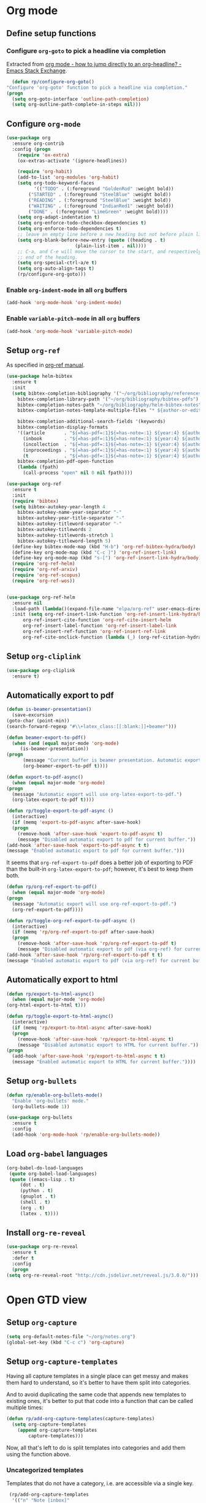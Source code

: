 #+property: header-args :results silent
* Org mode
  :PROPERTIES:
  :header-args:emacs-lisp: :results none
  :END:
** Define setup functions
*** Configure =org-goto= to pick a headline via completion
    Extracted from [[https://emacs.stackexchange.com/a/32625/14110][org mode - how to jump directly to an org-headline? - Emacs Stack Exchange]].
    #+begin_src emacs-lisp
      (defun rp/configure-org-goto()
	"Configure 'org-goto' function to pick a headline via completion."
	(progn
	  (setq org-goto-interface 'outline-path-completion)
	  (setq org-outline-path-complete-in-steps nil)))
    #+end_src
** Configure =org-mode=
   #+begin_src emacs-lisp
     (use-package org
       :ensure org-contrib
       :config (progn
		 (require 'ox-extra)
		 (ox-extras-activate '(ignore-headlines))

		 (require 'org-habit)
		 (add-to-list 'org-modules 'org-habit)
		 (setq org-todo-keyword-faces
		       '(("TODO" . (:foreground "GoldenRod" :weight bold))
			 ("STARTED" . (:foreground "SteelBlue" :weight bold))
			 ("READING" . (:foreground "SteelBlue" :weight bold))
			 ("WAITING" . (:foreground "IndianRed1" :weight bold))
			 ("DONE" . (:foreground "LimeGreen" :weight bold))))
		 (setq org-adapt-indentation t)
		 (setq org-enforce-todo-checkbox-dependencies t)
		 (setq org-enforce-todo-dependencies t)
		 ;; leave an empty line before a new heading but not before plain list item
		 (setq org-blank-before-new-entry (quote ((heading . t)
							  (plain-list-item . nil))))
		 ;; C-a, and C-e will move the cursor to the start, and respectively
		 ;; end of the heading.
		 (setq org-special-ctrl-a/e t)
		 (setq org-auto-align-tags t)
		 (rp/configure-org-goto)))
    #+end_src

*** Enable =org-indent-mode= in all =org= buffers

    #+begin_src emacs-lisp
      (add-hook 'org-mode-hook 'org-indent-mode)
    #+end_src

*** Enable =variable-pitch-mode= in all =org= buffers

    #+begin_src emacs-lisp
      (add-hook 'org-mode-hook 'variable-pitch-mode)
    #+end_src

** Setup =org-ref=
   As specified in [[https://github.com/jkitchin/org-ref/blob/master/org-ref.org][org-ref manual]].
   #+begin_src emacs-lisp
     (use-package helm-bibtex
       :ensure t
       :init
       (setq bibtex-completion-bibliography '("~/org/bibliography/references.bib")
	     bibtex-completion-library-path '("~/org/bibliography/bibtex-pdfs")
	     bibtex-completion-notes-path "~/org/bibliography/helm-bibtex-notes"
	     bibtex-completion-notes-template-multiple-files "* ${author-or-editor}, ${title}, ${journal}, (${year}) :${=type=}: \n\nSee [[cite:&${=key=}]]\n"

	     bibtex-completion-additional-search-fields '(keywords)
	     bibtex-completion-display-formats
	     '((article       . "${=has-pdf=:1}${=has-note=:1} ${year:4} ${author:36} ${title:*} ${journal:40}")
	       (inbook        . "${=has-pdf=:1}${=has-note=:1} ${year:4} ${author:36} ${title:*} Chapter ${chapter:32}")
	       (incollection  . "${=has-pdf=:1}${=has-note=:1} ${year:4} ${author:36} ${title:*} ${booktitle:40}")
	       (inproceedings . "${=has-pdf=:1}${=has-note=:1} ${year:4} ${author:36} ${title:*} ${booktitle:40}")
	       (t             . "${=has-pdf=:1}${=has-note=:1} ${year:4} ${author:36} ${title:*}"))
	     bibtex-completion-pdf-open-function
	     (lambda (fpath)
	       (call-process "open" nil 0 nil fpath))))

     (use-package org-ref
       :ensure t
       :init
       (require 'bibtex)
       (setq bibtex-autokey-year-length 4
	     bibtex-autokey-name-year-separator "-"
	     bibtex-autokey-year-title-separator "-"
	     bibtex-autokey-titleword-separator "-"
	     bibtex-autokey-titlewords 2
	     bibtex-autokey-titlewords-stretch 1
	     bibtex-autokey-titleword-length 5)
       (define-key bibtex-mode-map (kbd "H-b") 'org-ref-bibtex-hydra/body)
       (define-key org-mode-map (kbd "C-c ]") 'org-ref-insert-link)
       (define-key org-mode-map (kbd "s-[") 'org-ref-insert-link-hydra/body)
       (require 'org-ref-helm)
       (require 'org-ref-arxiv)
       (require 'org-ref-scopus)
       (require 'org-ref-wos))


     (use-package org-ref-helm
       :ensure nil
       :load-path (lambda()(expand-file-name "elpa/org-ref" user-emacs-directory))
       :init (setq org-ref-insert-link-function 'org-ref-insert-link-hydra/body
		   org-ref-insert-cite-function 'org-ref-cite-insert-helm
		   org-ref-insert-label-function 'org-ref-insert-label-link
		   org-ref-insert-ref-function 'org-ref-insert-ref-link
		   org-ref-cite-onclick-function (lambda (_) (org-ref-citation-hydra/body))))

   #+end_src
** Setup =org-cliplink=
   #+begin_src emacs-lisp
     (use-package org-cliplink
       :ensure t)
   #+end_src
** Automatically export to pdf
   #+begin_src emacs-lisp
     (defun is-beamer-presentation()
       (save-excursion
	 (goto-char (point-min))
	 (search-forward-regexp "#\\+latex_class:[[:blank:]]+beamer")))

     (defun beamer-export-to-pdf()
       (when (and (equal major-mode 'org-mode)
		  (is-beamer-presentation))
	 (progn
	       (message "Current buffer is beamer presentation. Automatic export will use org-beamer-export-to-pdf.")
	       (org-beamer-export-to-pdf t))))

     (defun export-to-pdf-async()
       (when (equal major-mode 'org-mode)
	 (progn
	   (message "Automatic export will use org-latex-export-to-pdf.")
	   (org-latex-export-to-pdf t))))

     (defun rp/toggle-export-to-pdf-async ()
       (interactive)
       (if (memq 'export-to-pdf-async after-save-hook)
	   (progn
	     (remove-hook 'after-save-hook 'export-to-pdf-async t)
	     (message "Disabled automatic export to pdf for current buffer."))
	 (add-hook 'after-save-hook 'export-to-pdf-async t t)
	 (message "Enabled automatic export to pdf for current buffer.")))

   #+end_src

   It seems that =org-ref-export-to-pdf= does a better job of exporting to PDF than the built-in =org-latex-export-to-pdf=; however, it's best to keep them both.

   #+begin_src emacs-lisp
     (defun rp/org-ref-export-to-pdf()
       (when (equal major-mode 'org-mode)
	 (progn
	   (message "Automatic export will use org-ref-export-to-pdf.")
	   (org-ref-export-to-pdf))))

     (defun rp/toggle-org-ref-export-to-pdf-async ()
       (interactive)
       (if (memq 'rp/org-ref-export-to-pdf after-save-hook)
	   (progn
	     (remove-hook 'after-save-hook 'rp/org-ref-export-to-pdf t)
	     (message "Disabled automatic export to pdf (via org-ref) for current buffer."))
	 (add-hook 'after-save-hook 'rp/org-ref-export-to-pdf t t)
	 (message "Enabled automatic export to pdf (via org-ref) for current buffer.")))
   #+end_src
** Automatically export to html
   #+begin_src emacs-lisp
     (defun rp/export-to-html-async()
       (when (equal major-mode 'org-mode)
	 (org-html-export-to-html t)))

     (defun rp/toggle-export-to-html-async()
       (interactive)
       (if (memq 'rp/export-to-html-async after-save-hook)
	   (progn
	     (remove-hook 'after-save-hook 'rp/export-to-html-async t)
	     (message "Disabled automatic export to HTML for current buffer."))
	 (progn
	   (add-hook 'after-save-hook 'rp/export-to-html-async t t)
	   (message "Enabled automatic export to HTML for current buffer."))))
   #+end_src

** Setup =org-bullets=

   #+begin_src emacs-lisp
     (defun rp/enable-org-bullets-mode()
       "Enable 'org-bullets' mode."
       (org-bullets-mode 1))

     (use-package org-bullets
       :ensure t
       :config
       (add-hook 'org-mode-hook 'rp/enable-org-bullets-mode))
   #+end_src

** Load =org-babel= languages

   #+begin_src emacs-lisp
     (org-babel-do-load-languages
      (quote org-babel-load-languages)
      (quote ((emacs-lisp . t)
	      (dot . t)
	      (python . t)
	      (gnuplot . t)
	      (shell . t)
	      (org . t)
	      (latex . t))))

   #+end_src

** Install =org-re-reveal=

   #+begin_src emacs-lisp
     (use-package org-re-reveal
       :ensure t
       :defer t
       :config
       (progn
	 (setq org-re-reveal-root "http://cdn.jsdelivr.net/reveal.js/3.0.0/")))
   #+end_src
* Open GTD view
  :PROPERTIES:
  :header-args:emacs-lisp: :results none
  :END:
** Setup =org-capture=
   #+BEGIN_SRC emacs-lisp
     (setq org-default-notes-file "~/org/notes.org")
     (global-set-key (kbd "C-c c") 'org-capture)
   #+END_SRC
** Setup =org-capture-templates=

   Having all capture templates in a single place can get messy and makes them hard to understand, so it's better to have them split into categories.

   And to avoid duplicating the same code that appends new templates to existing ones, it's better to put that code into a function that can be called multiple times:
   #+BEGIN_SRC emacs-lisp
     (defun rp/add-org-capture-templates(capture-templates)
       (setq org-capture-templates
	     (append org-capture-templates
		     capture-templates)))
   #+END_SRC

   Now, all that's left to do is split templates into categories and add them using the function above.

*** Uncategorized templates

    Templates that do not have a category, i.e. are accessible via a single key.

    #+begin_src emacs-lisp
      (rp/add-org-capture-templates
       '(("n" "Note [inbox]"
	  entry
	  (file+headline "~/org/gtd/inbox.org" "Inbox")
	  "* %i%? \n  %U")

	 ("t" "Task [GTD]"
	  entry
	  (file+headline "~/org/gtd/gtd.org" "Tasks")
	  "* TODO %i%? \n  %U")

	 ("a" "Appointment"
	  entry
	  (file+headline "~/org/gtd/gtd.org" "Calendar")
	  "* APPT %? \n  %^{Slot}T")

	 ("k" "Org-cliplink capture [inbox]"
	  entry
	  (file+headline "~/org/gtd/inbox.org" "Inbox")
	  "* %(org-cliplink-capture)")

	 ("j" "Journal Entry"
	  entry
	  (file+olp+datetree "~/org/journal.org")
	  "* %?")

	 ("b" "Blog article idea"
	  entry
	  (file+headline "~/org/blogging/blogging.org" "Blog articles")
	  "* IDEA %? \n %U")

	 ("T" "Tickler"
	  entry
	  (file+headline "~/org/gtd/tickler.org" "Tickler")
	  "* %i%? \n %U")))
    #+end_src

*** PhD related templates

    Templates related to my PhD activities.

    #+begin_src emacs-lisp
      (rp/add-org-capture-templates
       '(("p" "PhD related items")
	 ("pt" "Todo item"
	  entry
	  (file+headline "~/org/phd/phd.org" "PhD General")
	  "* TODO %?")

	 ("pm" "Meeting"
	  entry
	  (file+headline "~/org/phd/phd.org" "Calendar")
	  "* %? \n  %^{Slot}T")))
    #+end_src

*** Work related templates

    Templates related to work activities.

**** Utility functions

     #+begin_src emacs-lisp
       (defun rp/clock-report-template()
         "Returns a string that can be used to capture clock report."
         (format "#+BEGIN: clocktable :scope file :maxlevel 4 :block %s\n#+END:\n"
                 (format-time-string "%Y-%m-%d")))
     #+end_src

**** Capture templates

    #+begin_src emacs-lisp
      (rp/add-org-capture-templates
       '(("w" "Work related items")
	 ("wa" "Work achievement"
	  entry
	  (file+olp+datetree "~/org/gtd/work.org" "Achievements")
	  "* %?")

	 ("wf" "Technical feedback for a colleague"
	  entry
	  (file+olp+datetree "~/org/gtd/work.org" "Technical feedback")
	  "* %?")

	 ("wt" "Todo item"
	  entry
	  (file+headline "~/org/gtd/work.org" "Work")
	  "* TODO %?")

	 ("wm" "Meeting"
	  entry
	  (file+headline "~/org/gtd/work.org" "Outlook")
	  "* %? %(org-set-tags \"work\") \n  %^{Slot}T")

	 ("wr" "Retrospective remark"
	  entry
	  (file+headline "~/org/gtd/work.org" "Upcomming retrospective")
	  "* TODO %? \n %U")

	 ("wc" "Clock report"
	  plain
	  (file+olp+datetree "~/org/gtd/work.org" "Clock report")
	  "%(rp/clock-report-template)"
	  :jump-to-captured t
	  :immediate-finish t)

	 ("wj" "Journal Entry"
	  entry
	  (file+olp+datetree "~/org/gtd/work.org" "Journal")
	  "* %? \n %U")))
    #+end_src

*** Templates for interruptions

    Templates to capture interruptions of various sorts.

    #+begin_src emacs-lisp
      (rp/add-org-capture-templates
       '(("i" "Interruptions")
	 ("iw" "Work-related interruption"
	  entry
	  (file+headline "~/org/gtd/work.org" "Interruptions")
	  "* %? \n" :clock-in t)

	 ("ii" "Iaşi AI related interruption"
	  entry
	  (file+headline "~/org/iasi.ai/iasi-ai.org" "Orice Alte Chestiuni")
	  "* %? \n" :clock-in t)

	 ("ip" "PhD related interruption"
	  entry
	  (file+headline "~/org/phd/phd.org" "Întreruperi")
	  "* %? \n" :clock-in t)))
    #+end_src

** Setup =org-refile-targets=
   #+BEGIN_SRC emacs-lisp
     (setq org-refile-targets '(("~/org/gtd/gtd.org" :maxlevel . 3)
				("~/org/gtd/some-day.org" :level . 1)
				("~/org/gtd/tickler.org" :maxlevel . 2)
				("~/org/blogging/blogging.org" :level . 1)
				("~/org/gtd/work.org" :maxlevel . 6)
				("~/org/bibliography/reading-list.org" :maxlevel . 2)
				("~/org/phd/phd.org" :maxlevel . 4)
				("~/org/phd/edtlr/edtlr.org" :maxlevel . 4)
				("~/org/phd/deloro/deloro.org" :maxlevel . 4)
				("~/org/phd/parlamint/parlamint.org" :maxlevel . 4)
				("~/org/iasi.ai/iasi-ai.org" :level . 1)))
   #+END_SRC
  As found in this [[http://members.optusnet.com.au/~charles57/GTD/mydotemacs.txt][emacs init file]]. The full GTD workflow is explained int the [[http://members.optusnet.com.au/~charles57/GTD/gtd_workflow.html][blog post]].
  #+BEGIN_SRC emacs-lisp
    (add-hook 'org-agenda-mode-hook 'hl-line-mode)

    (defun rp/gtd()
      (interactive)
      (progn
	(org-agenda t "r")
	(switch-to-buffer "*Org Agenda*")
	(delete-other-windows)
	(org-agenda-redo-all)))

    (global-set-key (kbd "C-c g") 'rp/gtd)
  #+END_SRC
* Agenda
** Configure agenda
   #+BEGIN_SRC emacs-lisp
     (setq org-agenda-files
           (list "~/org/gtd/inbox.org"
                 "~/org/gtd/gtd.org"
                 "~/org/gtd/work.org"
                 "~/org/gtd/some-day.org"
                 "~/org/gtd/tickler.org"
                 "~/org/gtd/events.org"
                 "~/org/bibliography/reading-list.org"
                 "~/org/blogging/blogging.org"
                 "~/org/phd/phd.org"
                 "~/org/phd/deloro/deloro.org"
                 "~/org/phd/edtlr/"
                 "~/org/phd/parlamint/"
                 "~/org/phd/innovation-labs"
                 "~/org/iasi.ai/iasi-ai.org")
           org-agenda-span 'day)
     ;; (setq org-agenda-repeating-timestamp-show-all nil)
     ;; (setq org-agenda-skip-deadline-if-done t)
     ;; (setq org-agenda-skip-scheduled-if-done t)
   #+END_SRC

** Define macro for displaying timestamps on workdays

   The following macro will allocate time slots for meetings that are recurring on work days (Monday to Friday).

   Usage example:
   #+begin_quote
   * Some meeting
     <%%(rp/workdays-at "8:30-9:00")>
   #+end_quote

   #+begin_src emacs-lisp
     (defmacro rp/on-days-at(days time-slot)
       `(if (memq (calendar-day-of-week date) ,days)
	    (format "%s %s"
		    (org-format-time-string "%y-%m-%d" (org-today))
		    ,time-slot)))

     (defmacro rp/workdays-at(time-slot)
       `(rp/on-days-at '(1 2 3 4 5) ,time-slot))
   #+end_src

** Customize agenda view

   #+begin_src emacs-lisp
     (setq org-agenda-custom-commands
	   '(("r" "Daily agenda with global todo list"
	      ((agenda "")
	       (alltodo ""
			((org-agenda-skip-function
			  '(org-agenda-skip-entry-if 'scheduled 'deadline))))))))
   #+end_src
** Apply custom colors for specific agenda entries

   Adapted from [[https://emacs.stackexchange.com/questions/23824/defining-different-fonts-color-per-file-in-org-agenda]].
   #+begin_src emacs-lisp
     (add-hook 'org-agenda-finalize-hook
       (lambda ()
	 (save-excursion
	   (color-org-header "Zi de naștere:.+" "OrangeRed")
	   (color-org-header "Aniversări:.+" "DeepPink"))))

     (defun color-org-header (pattern forecolor)
       "Change the foreground of  org header that matches PATTERN to FORECOLOR."
       (goto-char (point-min))
       (while (re-search-forward pattern nil t)
	 (add-text-properties (match-beginning 0) (match-end 0)
			      `(face (:foreground, forecolor)))))


   #+end_src

* Effort estimates
  Setup [[https://orgmode.org/manual/Effort-Estimates.html][effort estimates]] for tasks. Adapted from [[https://writequit.org/denver-emacs/presentations/2017-04-11-time-clocking-with-org.html][Clocking time with Org-mode]].
  #+begin_src emacs-lisp
    (setq org-global-properties
	  '(("Effort_ALL" .
	     "0:10 0:20 0:30 1:00 2:00 3:00 4:00 6:00 8:00 0:00")))


    (setq org-columns-default-format
	  "%38ITEM(Details) %TAGS(Context) %7TODO(To Do) %5Effort(Time){:} %6CLOCKSUM{Total}")
  #+end_src
* Install =org-roam=
  #+begin_src emacs-lisp
    (use-package org-roam
      :ensure t
      :init
      (setq org-roam-v2-ack t)
      :custom
      (org-roam-directory "~/org/roam")
      :bind (("C-c n l" . org-roam-buffer-toggle)
	     ("C-c n f" . org-roam-node-find)
	     ("C-c n i" . org-roam-node-insert))
      :config
      (org-roam-setup))
  #+end_src
** Install =org-roam-ui=
   #+begin_src emacs-lisp
     (use-package org-roam-ui
       :after org-roam
       :ensure t
       :config
       (setq org-roam-ui-sync-theme t
	     org-roam-ui-follow t
	     org-roam-ui-update-on-save t
	     org-roam-ui-open-on-start nil))
   #+end_src

* Prettify =org-mode=

Taken from yet another [[https://zzamboni.org/post/beautifying-org-mode-in-emacs/][blog post]] about ricing Emacs.

#+begin_src emacs-lisp
   (custom-theme-set-faces
     'user
     '(org-block ((t (:inherit fixed-pitch))))
     '(org-code ((t (:inherit (shadow fixed-pitch)))))
     '(org-document-info ((t (:foreground "dark orange"))))
     '(org-document-info-keyword ((t (:inherit (shadow fixed-pitch)))))
     '(org-indent ((t (:inherit (org-hide fixed-pitch)))))
     '(org-link ((t (:foreground "royal blue" :underline t))))
     '(org-meta-line ((t (:inherit (font-lock-comment-face fixed-pitch)))))
     '(org-property-value ((t (:inherit fixed-pitch))) t)
     '(org-special-keyword ((t (:inherit (font-lock-comment-face fixed-pitch)))))
     '(org-table ((t (:inherit fixed-pitch :foreground "#83a598"))))
     '(org-tag ((t (:inherit (shadow fixed-pitch) :weight bold :height 0.8))))
     '(org-verbatim ((t (:inherit (shadow fixed-pitch))))))
#+end_src
